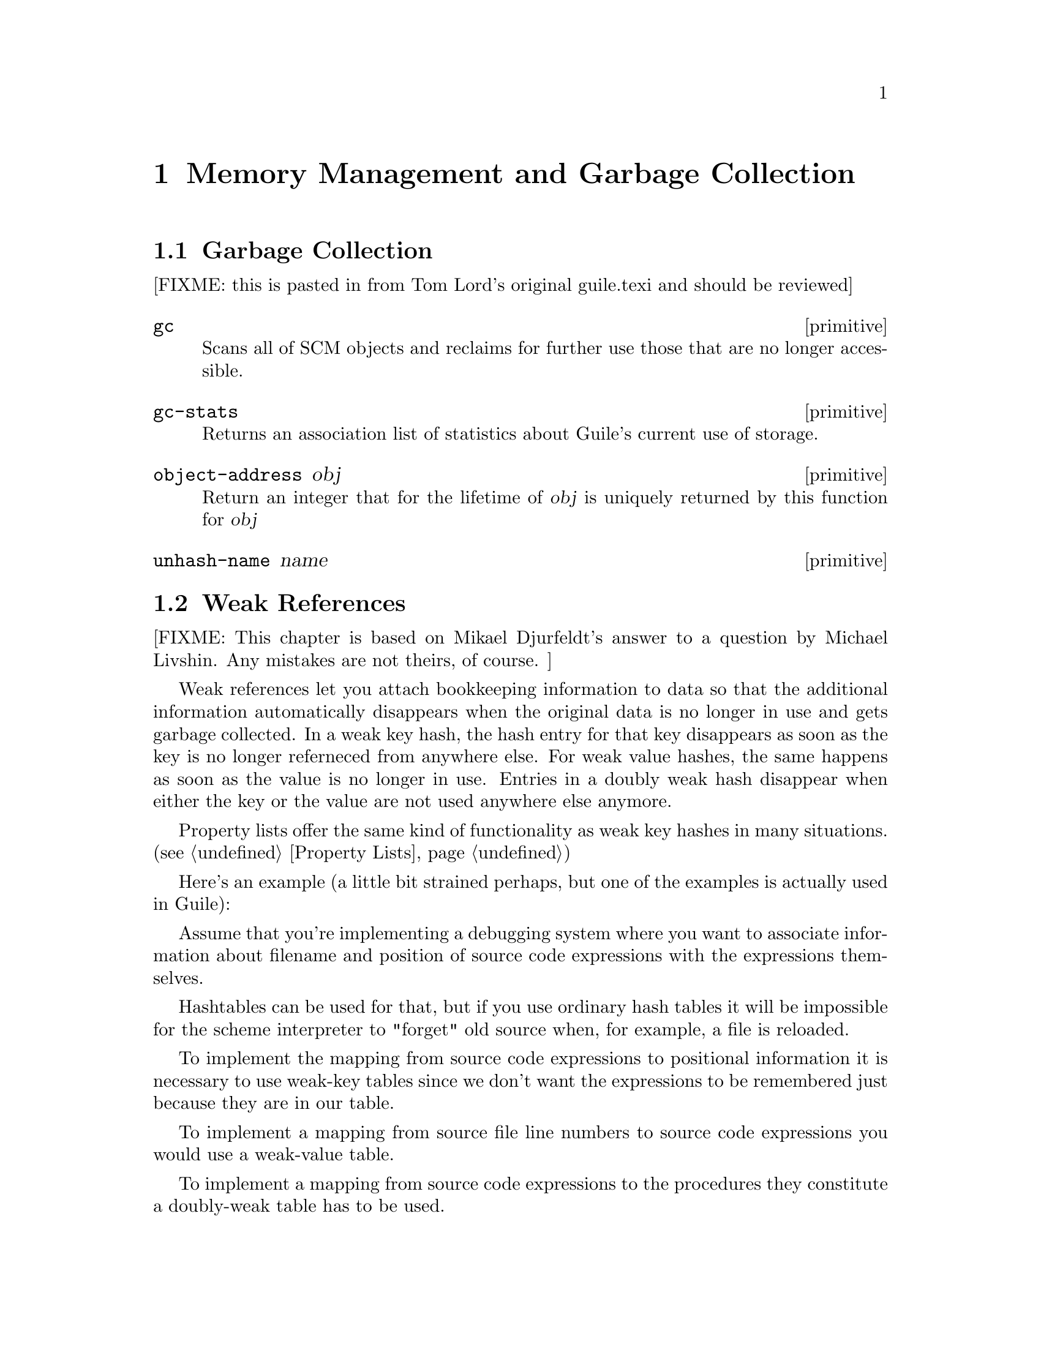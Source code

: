 @page
@node Memory Management
@chapter Memory Management and Garbage Collection

@menu
* Garbage Collection::
* Weak References::
* Guardians::
@end menu


@node Garbage Collection
@section Garbage Collection

[FIXME: this is pasted in from Tom Lord's original guile.texi and should
be reviewed]

@c docstring begin (texi-doc-string "guile" "gc")
@deffn primitive gc
Scans all of SCM objects and reclaims for further use those that are
no longer accessible.
@end deffn

@c docstring begin (texi-doc-string "guile" "gc-stats")
@deffn primitive gc-stats
Returns an association list of statistics about Guile's current use of storage.
@end deffn

@c docstring begin (texi-doc-string "guile" "object-address")
@deffn primitive object-address obj
Return an integer that for the lifetime of @var{obj} is uniquely
returned by this function for @var{obj}
@end deffn

@c docstring begin (texi-doc-string "guile" "unhash-name")
@deffn primitive unhash-name name
@end deffn


@node Weak References
@section Weak References

[FIXME: This chapter is based on Mikael Djurfeldt's answer to a question
by Michael Livshin. Any mistakes are not theirs, of course. ]

Weak references let you attach bookkeeping information to data so that
the additional information automatically disappears when the original
data is no longer in use and gets garbage collected. In a weak key hash,
the hash entry for that key disappears as soon as the key is no longer
referneced from anywhere else. For weak value hashes, the same happens
as soon as the value is no longer in use. Entries in a doubly weak hash
disappear when either the key or the value are not used anywhere else
anymore.

Property lists offer the same kind of functionality as weak key hashes
in many situations. (@pxref{Property Lists})

Here's an example (a little bit strained perhaps, but one of the
examples is actually used in Guile):

Assume that you're implementing a debugging system where you want to
associate information about filename and position of source code
expressions with the expressions themselves.

Hashtables can be used for that, but if you use ordinary hash tables
it will be impossible for the scheme interpreter to "forget" old
source when, for example, a file is reloaded.

To implement the mapping from source code expressions to positional
information it is necessary to use weak-key tables since we don't want
the expressions to be remembered just because they are in our table.

To implement a mapping from source file line numbers to source code
expressions you would use a weak-value table.

To implement a mapping from source code expressions to the procedures
they constitute a doubly-weak table has to be used.

@menu
* Weak key hashes::
* Weak vectors::
@end menu


@node Weak key hashes
@subsection Weak key hashes

@c ARGFIXME k/size
@c docstring begin (texi-doc-string "guile" "make-weak-key-hash-table")
@deffn primitive make-weak-key-hash-table k
@deffnx primitive make-weak-value-hash-table size
@deffnx primitive make-doubly-weak-hash-table size
Return a weak hash table with @var{size} buckets. As with any hash
table, choosing a good size for the table requires some caution.

You can modify weak hash tables in exactly the same way you would modify
regular hash tables. (@pxref{Hash Tables})
@end deffn

@c ARGFIXME x/obj
@c docstring begin (texi-doc-string "guile" "weak-key-hash-table?")
@deffn primitive weak-key-hash-table? x
@deffnx primitive weak-value-hash-table? obj
@deffnx primitive doubly-weak-hash-table? obj
Return @var{#t} if @var{obj} is the specified weak hash table. Note
that a doubly weak hash table is neither a weak key nor a weak value
hash table.
@end deffn

@c docstring begin (texi-doc-string "guile" "make-weak-value-hash-table")
@deffn primitive make-weak-value-hash-table k
@end deffn

@c docstring begin (texi-doc-string "guile" "weak-value-hash-table?")
@deffn primitive weak-value-hash-table? x
@end deffn

@c docstring begin (texi-doc-string "guile" "make-doubly-weak-hash-table")
@deffn primitive make-doubly-weak-hash-table k
@end deffn

@c docstring begin (texi-doc-string "guile" "doubly-weak-hash-table?")
@deffn primitive doubly-weak-hash-table? x
@end deffn


@node Weak vectors
@subsection Weak vectors

Weak vectors are mainly useful in Guile's implementation of weak hash
tables.

@c ARGFIXME k/size
@c docstring begin (texi-doc-string "guile" "make-weak-vector")
@deffn primitive make-weak-vector k [fill]
Return a weak vector with @var{size} elements. If the optional
argument @var{fill} is given, all entries in the vector will be set to
@var{fill}. The default value for @var{fill} is the empty list.
@end deffn

@c NJFIXME should vector->list here be list->vector ?
@c docstring begin (texi-doc-string "guile" "weak-vector")
@c docstring begin (texi-doc-string "guile" "list->weak-vector")
@deffn primitive weak-vector . l
@deffnx primitive list->weak-vector l
Construct a weak vector from a list: @code{weak-vector} uses the list of
its arguments while @code{list->weak-vector} uses its only argument
@var{l} (a list) to construct a weak vector the same way
@code{vector->list} would.
@end deffn

@c ARGFIXME x/obj
@c docstring begin (texi-doc-string "guile" "weak-vector?")
@deffn primitive weak-vector? x
Return @var{#t} if @var{obj} is a weak vector. Note that all weak
hashes are also weak vectors.
@end deffn


@node Guardians
@section Guardians

@c docstring begin (texi-doc-string "guile" "make-guardian")
@deffn primitive make-guardian [greedy?]
Create a new guardian.
A guardian protects a set of objects from garbage collection,
allowing a program to apply cleanup or other actions.

make-guardian returns a procedure representing the guardian.
Calling the guardian procedure with an argument adds the
argument to the guardian's set of protected objects.
Calling the guardian procedure without an argument returns
one of the protected objects which are ready for garbage
collection or @code{#f} if no such object is available.
Objects which are returned in this way are removed from
the guardian.

make-guardian takes one optional argument that says whether the
new guardian should be greedy or sharing.  if there is any chance
that any object protected by the guardian may be resurrected,
then you should make the guardian greedy (this is the default).

See R. Kent Dybvig, Carl Bruggeman, and David Eby (1993)
"Guardians in a Generation-Based Garbage Collector".
ACM SIGPLAN Conference on Programming Language Design
and Implementation, June 1993.

(the semantics are slightly different at this point, but the
paper still (mostly) accurately describes the interface).
@end deffn


@page
@node Objects
@chapter Objects

@c docstring begin (texi-doc-string "guile" "entity?")
@deffn primitive entity? obj
@end deffn

@c docstring begin (texi-doc-string "guile" "operator?")
@deffn primitive operator? obj
@end deffn

@c docstring begin (texi-doc-string "guile" "set-object-procedure!")
@deffn primitive set-object-procedure! obj proc
@end deffn

@c docstring begin (texi-doc-string "guile" "make-class-object")
@deffn primitive make-class-object metaclass layout
@end deffn

@c docstring begin (texi-doc-string "guile" "make-subclass-object")
@deffn primitive make-subclass-object class layout
@end deffn


@c Local Variables:
@c TeX-master: "guile.texi"
@c End:
